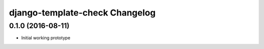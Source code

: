 django-template-check Changelog
===============================

0.1.0 (2016-08-11)
------------------

- Initial working prototype

